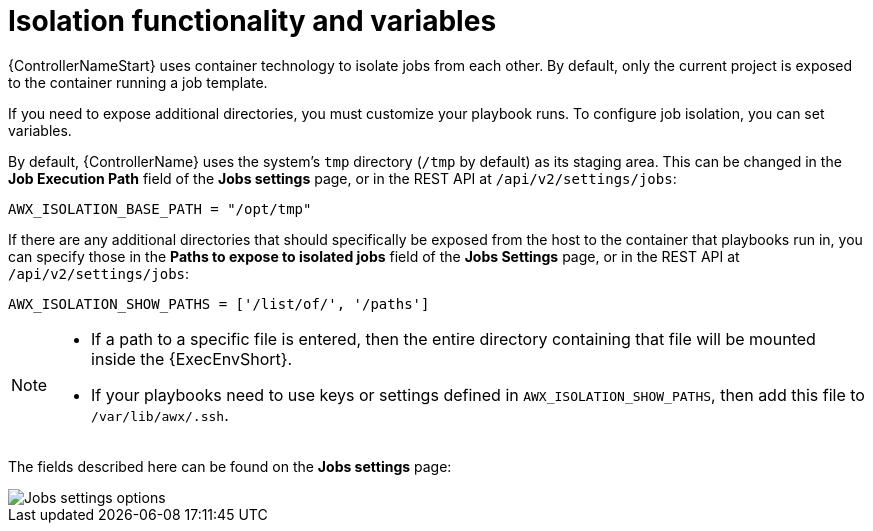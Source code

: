 [id="ref-controller-isolation-functionality"]

= Isolation functionality and variables

{ControllerNameStart} uses container technology to isolate jobs from each other. 
By default, only the current project is exposed to the container running a job template.

If you need to expose additional directories, you must customize your playbook runs. 
To configure job isolation, you can set variables.

By default, {ControllerName} uses the system's `tmp` directory (`/tmp` by default) as its staging area. 
This can be changed in the *Job Execution Path* field of the *Jobs settings* page, or in the REST API at `/api/v2/settings/jobs`:

[options="nowrap" subs="+attributes"]
----
AWX_ISOLATION_BASE_PATH = "/opt/tmp"
----

If there are any additional directories that should specifically be exposed from the host to the container that playbooks run in, you can specify those in the *Paths to expose to isolated jobs* field of the *Jobs Settings* page, or in the REST API at `/api/v2/settings/jobs`:

[options="nowrap" subs="+quotes,attributes"]
----
AWX_ISOLATION_SHOW_PATHS = ['/list/of/', '/paths']
----

[NOTE]
====
* If a path to a specific file is entered, then the entire directory containing that file will be mounted inside the {ExecEnvShort}.
* If your playbooks need to use keys or settings defined in `AWX_ISOLATION_SHOW_PATHS`, then add this file to `/var/lib/awx/.ssh`.
====

The fields described here can be found on the *Jobs settings* page:

image::job-settings-full.png[Jobs settings options]